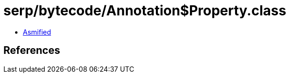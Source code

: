 = serp/bytecode/Annotation$Property.class

 - link:Annotation$Property-asmified.java[Asmified]

== References

